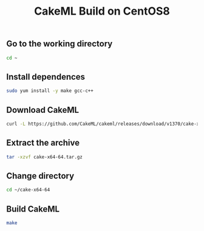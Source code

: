 #+TITLE: CakeML Build on CentOS8
#+PROPERTY: header-args :session *shell cakeml* :results silent raw

** Go to the working directory

#+BEGIN_SRC sh
cd ~
#+END_SRC

** Install dependences

#+BEGIN_SRC sh
sudo yum install -y make gcc-c++
#+END_SRC

** Download CakeML

#+BEGIN_SRC sh
curl -L https://github.com/CakeML/cakeml/releases/download/v1370/cake-x64-64.tar.gz > cake-x64-64.tar.gz
#+END_SRC

** Extract the archive

#+BEGIN_SRC sh
tar -xzvf cake-x64-64.tar.gz
#+END_SRC

** Change directory

#+BEGIN_SRC sh
cd ~/cake-x64-64
#+END_SRC

** Build CakeML

#+BEGIN_SRC sh
make
#+END_SRC
